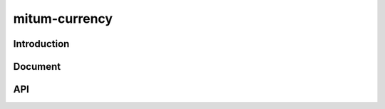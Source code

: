 mitum-currency
====================

Introduction
--------------------

Document
--------------------

API
--------------------